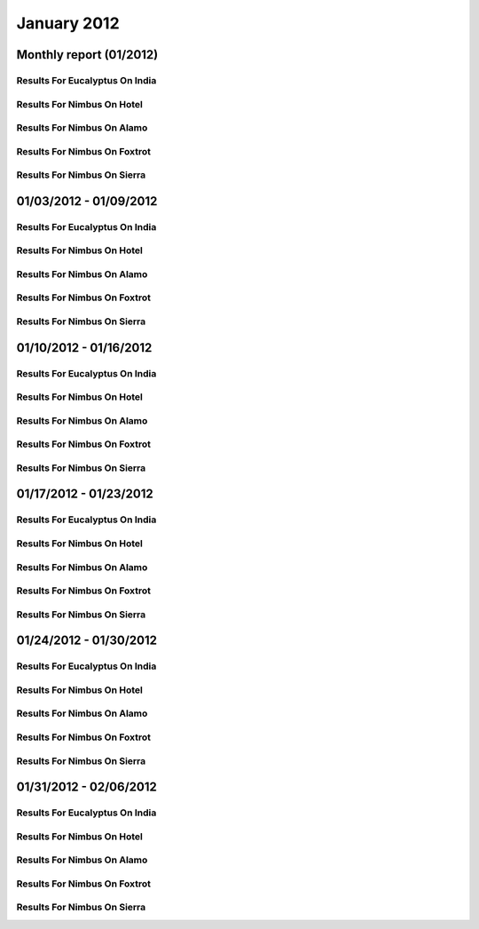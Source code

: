January 2012
========================================
Monthly report (01/2012)
----------------------------------------

Results For Eucalyptus On India
^^^^^^^^^^^^^^^^^^^^^^^^^^^^^^^^^^^^^^^^^^^^^^^^^^^^^^^^^

.. raw:: html

	<div style="margin-top:10px;">
	<iframe id="the_iframe1" onLoad="calcHeight('the_iframe1');" width="100%" height="1" src="data/2012-01/india/eucalyptus/user/count/barhighcharts.html?time=1355364780" frameborder="0"></iframe>
	</div>
	Figure 1. Total count of VMs submitted per user for January 2012 on india

.. raw:: html

	<div style="margin-top:10px;">
	<iframe id="the_iframe2" onLoad="calcHeight('the_iframe2');" width="100%" height="1" src="data/2012-01/india/eucalyptus/user/FGGoogleMotionChart.html?time=1355364780" frameborder="0"></iframe>
	</div>
	Figure 2. Total count of VMs submitted per user for January 2012 on india

.. raw:: html

	<div style="margin-top:10px;">
	<iframe id="the_iframe3" onLoad="calcHeight('the_iframe3');" width="100%" height="1" src="data/2012-01/india/eucalyptus/user/runtime/barhighcharts.html?time=1355364780" frameborder="0"></iframe>
	</div>
	Figure 3. Total runtime (hour) of VMs submitted per user for January 2012 on india

.. raw:: html

	<div style="margin-top:10px;">
	<iframe id="the_iframe4" onLoad="calcHeight('the_iframe4');" width="100%" height="1" src="data/2012-01/india/eucalyptus/count/master-detailhighcharts.html?time=1355364780" frameborder="0"></iframe>
	</div>
	Figure 4. Total count of VMs submitted on india in January 2012

.. raw:: html

	<div style="margin-top:10px;">
	<iframe id="the_iframe5" onLoad="calcHeight('the_iframe5');" width="100%" height="1" src="data/2012-01/india/eucalyptus/runtime/master-detailhighcharts.html?time=1355364780" frameborder="0"></iframe>
	</div>
	Figure 5. Total runtime of VMs submitted on india in January 2012

.. raw:: html

	<div style="margin-top:10px;">
	<iframe id="the_iframe6" onLoad="calcHeight('the_iframe6');" width="100%" height="1" src="data/2012-01/india/eucalyptus/ccvm_cores/master-detailhighcharts.html?time=1355364780" frameborder="0"></iframe>
	</div>
	Figure 6. Total ccvm_cores of VMs submitted on india in January 2012

.. raw:: html

	<div style="margin-top:10px;">
	<iframe id="the_iframe7" onLoad="calcHeight('the_iframe7');" width="100%" height="1" src="data/2012-01/india/eucalyptus/ccvm_mem/master-detailhighcharts.html?time=1355364780" frameborder="0"></iframe>
	</div>
	Figure 7. Total ccvm_mem of VMs submitted on india in January 2012

.. raw:: html

	<div style="margin-top:10px;">
	<iframe id="the_iframe8" onLoad="calcHeight('the_iframe8');" width="100%" height="1" src="data/2012-01/india/eucalyptus/ccvm_disk/master-detailhighcharts.html?time=1355364780" frameborder="0"></iframe>
	</div>
	Figure 8. Total ccvm_disk of VMs submitted on india in January 2012

.. raw:: html

	<div style="margin-top:10px;">
	<iframe id="the_iframe9" onLoad="calcHeight('the_iframe9');" width="100%" height="1" src="data/2012-01/india/eucalyptus/count_node/columnhighcharts.html?time=1355364780" frameborder="0"></iframe>
	</div>
	Figure 9. Total VMs count per node cluster for January 2012 on india

Results For Nimbus On Hotel
^^^^^^^^^^^^^^^^^^^^^^^^^^^^^^^^^^^^^^^^^^^^^^^^^^^^^^^^^

.. raw:: html

	<div style="margin-top:10px;">
	<iframe id="the_iframe10" onLoad="calcHeight('the_iframe10');" width="100%" height="1" src="data/2012-01/hotel/nimbus/user/count/barhighcharts.html?time=1355364780" frameborder="0"></iframe>
	</div>
	Figure 10. Total count of VMs submitted per user for January 2012 on hotel

.. raw:: html

	<div style="margin-top:10px;">
	<iframe id="the_iframe11" onLoad="calcHeight('the_iframe11');" width="100%" height="1" src="data/2012-01/hotel/nimbus/user/runtime/barhighcharts.html?time=1355364780" frameborder="0"></iframe>
	</div>
	Figure 11. Total runtime (hour) of VMs submitted per user for January 2012 on hotel

Results For Nimbus On Alamo
^^^^^^^^^^^^^^^^^^^^^^^^^^^^^^^^^^^^^^^^^^^^^^^^^^^^^^^^^

.. raw:: html

	<div style="margin-top:10px;">
	<iframe id="the_iframe12" onLoad="calcHeight('the_iframe12');" width="100%" height="1" src="data/2012-01/alamo/nimbus/user/count/barhighcharts.html?time=1355364780" frameborder="0"></iframe>
	</div>
	Figure 12. Total count of VMs submitted per user for January 2012 on alamo

.. raw:: html

	<div style="margin-top:10px;">
	<iframe id="the_iframe13" onLoad="calcHeight('the_iframe13');" width="100%" height="1" src="data/2012-01/alamo/nimbus/user/runtime/barhighcharts.html?time=1355364780" frameborder="0"></iframe>
	</div>
	Figure 13. Total runtime (hour) of VMs submitted per user for January 2012 on alamo

Results For Nimbus On Foxtrot
^^^^^^^^^^^^^^^^^^^^^^^^^^^^^^^^^^^^^^^^^^^^^^^^^^^^^^^^^

.. raw:: html

	<div style="margin-top:10px;">
	<iframe id="the_iframe14" onLoad="calcHeight('the_iframe14');" width="100%" height="1" src="data/2012-01/foxtrot/nimbus/user/count/barhighcharts.html?time=1355364780" frameborder="0"></iframe>
	</div>
	Figure 14. Total count of VMs submitted per user for January 2012 on foxtrot

.. raw:: html

	<div style="margin-top:10px;">
	<iframe id="the_iframe15" onLoad="calcHeight('the_iframe15');" width="100%" height="1" src="data/2012-01/foxtrot/nimbus/user/runtime/barhighcharts.html?time=1355364780" frameborder="0"></iframe>
	</div>
	Figure 15. Total runtime (hour) of VMs submitted per user for January 2012 on foxtrot

Results For Nimbus On Sierra
^^^^^^^^^^^^^^^^^^^^^^^^^^^^^^^^^^^^^^^^^^^^^^^^^^^^^^^^^

.. raw:: html

	<div style="margin-top:10px;">
	<iframe id="the_iframe16" onLoad="calcHeight('the_iframe16');" width="100%" height="1" src="data/2012-01/sierra/nimbus/user/count/barhighcharts.html?time=1355364780" frameborder="0"></iframe>
	</div>
	Figure 16. Total count of VMs submitted per user for January 2012 on sierra

.. raw:: html

	<div style="margin-top:10px;">
	<iframe id="the_iframe17" onLoad="calcHeight('the_iframe17');" width="100%" height="1" src="data/2012-01/sierra/nimbus/user/runtime/barhighcharts.html?time=1355364780" frameborder="0"></iframe>
	</div>
	Figure 17. Total runtime (hour) of VMs submitted per user for January 2012 on sierra

01/03/2012 - 01/09/2012
------------------------------------------------------------

Results For Eucalyptus On India
^^^^^^^^^^^^^^^^^^^^^^^^^^^^^^^^^^^^^^^^^^^^^^^^^^^^^^^^^

.. raw:: html

	<div style="margin-top:10px;">
	<iframe id="the_iframe1" onLoad="calcHeight('the_iframe1');" width="100%" height="1" src="data/2012-01-09/india/eucalyptus/user/count/barhighcharts.html?time=1355364780" frameborder="0"></iframe>
	</div>
	Figure 1. Total count of VMs submitted per user for 2012-01-03  ~ 2012-01-09 on india

.. raw:: html

	<div style="margin-top:10px;">
	<iframe id="the_iframe2" onLoad="calcHeight('the_iframe2');" width="100%" height="1" src="data/2012-01-09/india/eucalyptus/user/runtime/barhighcharts.html?time=1355364780" frameborder="0"></iframe>
	</div>
	Figure 2. Total runtime (hour) of VMs submitted per user for 2012-01-03  ~ 2012-01-09 on india

.. raw:: html

	<div style="margin-top:10px;">
	<iframe id="the_iframe3" onLoad="calcHeight('the_iframe3');" width="100%" height="1" src="data/2012-01-09/india/eucalyptus/count_node/columnhighcharts.html?time=1355364780" frameborder="0"></iframe>
	</div>
	Figure 3. Total VMs count per node cluster for 2012-01-03  ~ 2012-01-09 on india

Results For Nimbus On Hotel
^^^^^^^^^^^^^^^^^^^^^^^^^^^^^^^^^^^^^^^^^^^^^^^^^^^^^^^^^

.. raw:: html

	<div style="margin-top:10px;">
	<iframe id="the_iframe4" onLoad="calcHeight('the_iframe4');" width="100%" height="1" src="data/2012-01-09/hotel/nimbus/user/count/barhighcharts.html?time=1355364780" frameborder="0"></iframe>
	</div>
	Figure 4. Total count of VMs submitted per user for 2012-01-03 ~ 2012-01-09 on hotel

.. raw:: html

	<div style="margin-top:10px;">
	<iframe id="the_iframe5" onLoad="calcHeight('the_iframe5');" width="100%" height="1" src="data/2012-01-09/hotel/nimbus/user/runtime/barhighcharts.html?time=1355364780" frameborder="0"></iframe>
	</div>
	Figure 5. Total runtime (hour) of VMs submitted per user for 2012-01-03 ~ 2012-01-09 on hotel

Results For Nimbus On Alamo
^^^^^^^^^^^^^^^^^^^^^^^^^^^^^^^^^^^^^^^^^^^^^^^^^^^^^^^^^

.. raw:: html

	<div style="margin-top:10px;">
	<iframe id="the_iframe6" onLoad="calcHeight('the_iframe6');" width="100%" height="1" src="data/2012-01-09/alamo/nimbus/user/count/barhighcharts.html?time=1355364780" frameborder="0"></iframe>
	</div>
	Figure 6. Total count of VMs submitted per user for 2012-01-03 ~ 2012-01-09 on alamo

.. raw:: html

	<div style="margin-top:10px;">
	<iframe id="the_iframe7" onLoad="calcHeight('the_iframe7');" width="100%" height="1" src="data/2012-01-09/alamo/nimbus/user/runtime/barhighcharts.html?time=1355364780" frameborder="0"></iframe>
	</div>
	Figure 7. Total runtime (hour) of VMs submitted per user for 2012-01-03 ~ 2012-01-09 on alamo

Results For Nimbus On Foxtrot
^^^^^^^^^^^^^^^^^^^^^^^^^^^^^^^^^^^^^^^^^^^^^^^^^^^^^^^^^

.. raw:: html

	<div style="margin-top:10px;">
	<iframe id="the_iframe8" onLoad="calcHeight('the_iframe8');" width="100%" height="1" src="data/2012-01-09/foxtrot/nimbus/user/count/barhighcharts.html?time=1355364780" frameborder="0"></iframe>
	</div>
	Figure 8. Total count of VMs submitted per user for 2012-01-03 ~ 2012-01-09 on foxtrot

.. raw:: html

	<div style="margin-top:10px;">
	<iframe id="the_iframe9" onLoad="calcHeight('the_iframe9');" width="100%" height="1" src="data/2012-01-09/foxtrot/nimbus/user/runtime/barhighcharts.html?time=1355364780" frameborder="0"></iframe>
	</div>
	Figure 9. Total runtime (hour) of VMs submitted per user for 2012-01-03 ~ 2012-01-09 on foxtrot

Results For Nimbus On Sierra
^^^^^^^^^^^^^^^^^^^^^^^^^^^^^^^^^^^^^^^^^^^^^^^^^^^^^^^^^

.. raw:: html

	<div style="margin-top:10px;">
	<iframe id="the_iframe10" onLoad="calcHeight('the_iframe10');" width="100%" height="1" src="data/2012-01-09/sierra/nimbus/user/count/barhighcharts.html?time=1355364780" frameborder="0"></iframe>
	</div>
	Figure 10. Total count of VMs submitted per user for 2012-01-03 ~ 2012-01-09 on sierra

.. raw:: html

	<div style="margin-top:10px;">
	<iframe id="the_iframe11" onLoad="calcHeight('the_iframe11');" width="100%" height="1" src="data/2012-01-09/sierra/nimbus/user/runtime/barhighcharts.html?time=1355364780" frameborder="0"></iframe>
	</div>
	Figure 11. Total runtime (hour) of VMs submitted per user for 2012-01-03 ~ 2012-01-09 on sierra

01/10/2012 - 01/16/2012
------------------------------------------------------------

Results For Eucalyptus On India
^^^^^^^^^^^^^^^^^^^^^^^^^^^^^^^^^^^^^^^^^^^^^^^^^^^^^^^^^

.. raw:: html

	<div style="margin-top:10px;">
	<iframe id="the_iframe1" onLoad="calcHeight('the_iframe1');" width="100%" height="1" src="data/2012-01-16/india/eucalyptus/user/count/barhighcharts.html?time=1355364780" frameborder="0"></iframe>
	</div>
	Figure 1. Total count of VMs submitted per user for 2012-01-10  ~ 2012-01-16 on india

.. raw:: html

	<div style="margin-top:10px;">
	<iframe id="the_iframe2" onLoad="calcHeight('the_iframe2');" width="100%" height="1" src="data/2012-01-16/india/eucalyptus/user/runtime/barhighcharts.html?time=1355364780" frameborder="0"></iframe>
	</div>
	Figure 2. Total runtime (hour) of VMs submitted per user for 2012-01-10  ~ 2012-01-16 on india

.. raw:: html

	<div style="margin-top:10px;">
	<iframe id="the_iframe3" onLoad="calcHeight('the_iframe3');" width="100%" height="1" src="data/2012-01-16/india/eucalyptus/count_node/columnhighcharts.html?time=1355364780" frameborder="0"></iframe>
	</div>
	Figure 3. Total VMs count per node cluster for 2012-01-10  ~ 2012-01-16 on india

Results For Nimbus On Hotel
^^^^^^^^^^^^^^^^^^^^^^^^^^^^^^^^^^^^^^^^^^^^^^^^^^^^^^^^^

.. raw:: html

	<div style="margin-top:10px;">
	<iframe id="the_iframe4" onLoad="calcHeight('the_iframe4');" width="100%" height="1" src="data/2012-01-16/hotel/nimbus/user/count/barhighcharts.html?time=1355364780" frameborder="0"></iframe>
	</div>
	Figure 4. Total count of VMs submitted per user for 2012-01-10 ~ 2012-01-16 on hotel

.. raw:: html

	<div style="margin-top:10px;">
	<iframe id="the_iframe5" onLoad="calcHeight('the_iframe5');" width="100%" height="1" src="data/2012-01-16/hotel/nimbus/user/runtime/barhighcharts.html?time=1355364780" frameborder="0"></iframe>
	</div>
	Figure 5. Total runtime (hour) of VMs submitted per user for 2012-01-10 ~ 2012-01-16 on hotel

Results For Nimbus On Alamo
^^^^^^^^^^^^^^^^^^^^^^^^^^^^^^^^^^^^^^^^^^^^^^^^^^^^^^^^^

.. raw:: html

	<div style="margin-top:10px;">
	<iframe id="the_iframe6" onLoad="calcHeight('the_iframe6');" width="100%" height="1" src="data/2012-01-16/alamo/nimbus/user/count/barhighcharts.html?time=1355364780" frameborder="0"></iframe>
	</div>
	Figure 6. Total count of VMs submitted per user for 2012-01-10 ~ 2012-01-16 on alamo

.. raw:: html

	<div style="margin-top:10px;">
	<iframe id="the_iframe7" onLoad="calcHeight('the_iframe7');" width="100%" height="1" src="data/2012-01-16/alamo/nimbus/user/runtime/barhighcharts.html?time=1355364780" frameborder="0"></iframe>
	</div>
	Figure 7. Total runtime (hour) of VMs submitted per user for 2012-01-10 ~ 2012-01-16 on alamo

Results For Nimbus On Foxtrot
^^^^^^^^^^^^^^^^^^^^^^^^^^^^^^^^^^^^^^^^^^^^^^^^^^^^^^^^^

.. raw:: html

	<div style="margin-top:10px;">
	<iframe id="the_iframe8" onLoad="calcHeight('the_iframe8');" width="100%" height="1" src="data/2012-01-16/foxtrot/nimbus/user/count/barhighcharts.html?time=1355364780" frameborder="0"></iframe>
	</div>
	Figure 8. Total count of VMs submitted per user for 2012-01-10 ~ 2012-01-16 on foxtrot

.. raw:: html

	<div style="margin-top:10px;">
	<iframe id="the_iframe9" onLoad="calcHeight('the_iframe9');" width="100%" height="1" src="data/2012-01-16/foxtrot/nimbus/user/runtime/barhighcharts.html?time=1355364780" frameborder="0"></iframe>
	</div>
	Figure 9. Total runtime (hour) of VMs submitted per user for 2012-01-10 ~ 2012-01-16 on foxtrot

Results For Nimbus On Sierra
^^^^^^^^^^^^^^^^^^^^^^^^^^^^^^^^^^^^^^^^^^^^^^^^^^^^^^^^^

.. raw:: html

	<div style="margin-top:10px;">
	<iframe id="the_iframe10" onLoad="calcHeight('the_iframe10');" width="100%" height="1" src="data/2012-01-16/sierra/nimbus/user/count/barhighcharts.html?time=1355364780" frameborder="0"></iframe>
	</div>
	Figure 10. Total count of VMs submitted per user for 2012-01-10 ~ 2012-01-16 on sierra

.. raw:: html

	<div style="margin-top:10px;">
	<iframe id="the_iframe11" onLoad="calcHeight('the_iframe11');" width="100%" height="1" src="data/2012-01-16/sierra/nimbus/user/runtime/barhighcharts.html?time=1355364780" frameborder="0"></iframe>
	</div>
	Figure 11. Total runtime (hour) of VMs submitted per user for 2012-01-10 ~ 2012-01-16 on sierra

01/17/2012 - 01/23/2012
------------------------------------------------------------

Results For Eucalyptus On India
^^^^^^^^^^^^^^^^^^^^^^^^^^^^^^^^^^^^^^^^^^^^^^^^^^^^^^^^^

.. raw:: html

	<div style="margin-top:10px;">
	<iframe id="the_iframe1" onLoad="calcHeight('the_iframe1');" width="100%" height="1" src="data/2012-01-23/india/eucalyptus/user/count/barhighcharts.html?time=1355364780" frameborder="0"></iframe>
	</div>
	Figure 1. Total count of VMs submitted per user for 2012-01-17  ~ 2012-01-23 on india

.. raw:: html

	<div style="margin-top:10px;">
	<iframe id="the_iframe2" onLoad="calcHeight('the_iframe2');" width="100%" height="1" src="data/2012-01-23/india/eucalyptus/user/runtime/barhighcharts.html?time=1355364780" frameborder="0"></iframe>
	</div>
	Figure 2. Total runtime (hour) of VMs submitted per user for 2012-01-17  ~ 2012-01-23 on india

.. raw:: html

	<div style="margin-top:10px;">
	<iframe id="the_iframe3" onLoad="calcHeight('the_iframe3');" width="100%" height="1" src="data/2012-01-23/india/eucalyptus/count_node/columnhighcharts.html?time=1355364780" frameborder="0"></iframe>
	</div>
	Figure 3. Total VMs count per node cluster for 2012-01-17  ~ 2012-01-23 on india

Results For Nimbus On Hotel
^^^^^^^^^^^^^^^^^^^^^^^^^^^^^^^^^^^^^^^^^^^^^^^^^^^^^^^^^

.. raw:: html

	<div style="margin-top:10px;">
	<iframe id="the_iframe4" onLoad="calcHeight('the_iframe4');" width="100%" height="1" src="data/2012-01-23/hotel/nimbus/user/count/barhighcharts.html?time=1355364780" frameborder="0"></iframe>
	</div>
	Figure 4. Total count of VMs submitted per user for 2012-01-17 ~ 2012-01-23 on hotel

.. raw:: html

	<div style="margin-top:10px;">
	<iframe id="the_iframe5" onLoad="calcHeight('the_iframe5');" width="100%" height="1" src="data/2012-01-23/hotel/nimbus/user/runtime/barhighcharts.html?time=1355364780" frameborder="0"></iframe>
	</div>
	Figure 5. Total runtime (hour) of VMs submitted per user for 2012-01-17 ~ 2012-01-23 on hotel

Results For Nimbus On Alamo
^^^^^^^^^^^^^^^^^^^^^^^^^^^^^^^^^^^^^^^^^^^^^^^^^^^^^^^^^

.. raw:: html

	<div style="margin-top:10px;">
	<iframe id="the_iframe6" onLoad="calcHeight('the_iframe6');" width="100%" height="1" src="data/2012-01-23/alamo/nimbus/user/count/barhighcharts.html?time=1355364780" frameborder="0"></iframe>
	</div>
	Figure 6. Total count of VMs submitted per user for 2012-01-17 ~ 2012-01-23 on alamo

.. raw:: html

	<div style="margin-top:10px;">
	<iframe id="the_iframe7" onLoad="calcHeight('the_iframe7');" width="100%" height="1" src="data/2012-01-23/alamo/nimbus/user/runtime/barhighcharts.html?time=1355364780" frameborder="0"></iframe>
	</div>
	Figure 7. Total runtime (hour) of VMs submitted per user for 2012-01-17 ~ 2012-01-23 on alamo

Results For Nimbus On Foxtrot
^^^^^^^^^^^^^^^^^^^^^^^^^^^^^^^^^^^^^^^^^^^^^^^^^^^^^^^^^

.. raw:: html

	<div style="margin-top:10px;">
	<iframe id="the_iframe8" onLoad="calcHeight('the_iframe8');" width="100%" height="1" src="data/2012-01-23/foxtrot/nimbus/user/count/barhighcharts.html?time=1355364780" frameborder="0"></iframe>
	</div>
	Figure 8. Total count of VMs submitted per user for 2012-01-17 ~ 2012-01-23 on foxtrot

.. raw:: html

	<div style="margin-top:10px;">
	<iframe id="the_iframe9" onLoad="calcHeight('the_iframe9');" width="100%" height="1" src="data/2012-01-23/foxtrot/nimbus/user/runtime/barhighcharts.html?time=1355364780" frameborder="0"></iframe>
	</div>
	Figure 9. Total runtime (hour) of VMs submitted per user for 2012-01-17 ~ 2012-01-23 on foxtrot

Results For Nimbus On Sierra
^^^^^^^^^^^^^^^^^^^^^^^^^^^^^^^^^^^^^^^^^^^^^^^^^^^^^^^^^

.. raw:: html

	<div style="margin-top:10px;">
	<iframe id="the_iframe10" onLoad="calcHeight('the_iframe10');" width="100%" height="1" src="data/2012-01-23/sierra/nimbus/user/count/barhighcharts.html?time=1355364780" frameborder="0"></iframe>
	</div>
	Figure 10. Total count of VMs submitted per user for 2012-01-17 ~ 2012-01-23 on sierra

.. raw:: html

	<div style="margin-top:10px;">
	<iframe id="the_iframe11" onLoad="calcHeight('the_iframe11');" width="100%" height="1" src="data/2012-01-23/sierra/nimbus/user/runtime/barhighcharts.html?time=1355364780" frameborder="0"></iframe>
	</div>
	Figure 11. Total runtime (hour) of VMs submitted per user for 2012-01-17 ~ 2012-01-23 on sierra

01/24/2012 - 01/30/2012
------------------------------------------------------------

Results For Eucalyptus On India
^^^^^^^^^^^^^^^^^^^^^^^^^^^^^^^^^^^^^^^^^^^^^^^^^^^^^^^^^

.. raw:: html

	<div style="margin-top:10px;">
	<iframe id="the_iframe1" onLoad="calcHeight('the_iframe1');" width="100%" height="1" src="data/2012-01-30/india/eucalyptus/user/count/barhighcharts.html?time=1355364780" frameborder="0"></iframe>
	</div>
	Figure 1. Total count of VMs submitted per user for 2012-01-24  ~ 2012-01-30 on india

.. raw:: html

	<div style="margin-top:10px;">
	<iframe id="the_iframe2" onLoad="calcHeight('the_iframe2');" width="100%" height="1" src="data/2012-01-30/india/eucalyptus/user/runtime/barhighcharts.html?time=1355364780" frameborder="0"></iframe>
	</div>
	Figure 2. Total runtime (hour) of VMs submitted per user for 2012-01-24  ~ 2012-01-30 on india

.. raw:: html

	<div style="margin-top:10px;">
	<iframe id="the_iframe3" onLoad="calcHeight('the_iframe3');" width="100%" height="1" src="data/2012-01-30/india/eucalyptus/count_node/columnhighcharts.html?time=1355364780" frameborder="0"></iframe>
	</div>
	Figure 3. Total VMs count per node cluster for 2012-01-24  ~ 2012-01-30 on india

Results For Nimbus On Hotel
^^^^^^^^^^^^^^^^^^^^^^^^^^^^^^^^^^^^^^^^^^^^^^^^^^^^^^^^^

.. raw:: html

	<div style="margin-top:10px;">
	<iframe id="the_iframe4" onLoad="calcHeight('the_iframe4');" width="100%" height="1" src="data/2012-01-30/hotel/nimbus/user/count/barhighcharts.html?time=1355364780" frameborder="0"></iframe>
	</div>
	Figure 4. Total count of VMs submitted per user for 2012-01-24 ~ 2012-01-30 on hotel

.. raw:: html

	<div style="margin-top:10px;">
	<iframe id="the_iframe5" onLoad="calcHeight('the_iframe5');" width="100%" height="1" src="data/2012-01-30/hotel/nimbus/user/runtime/barhighcharts.html?time=1355364780" frameborder="0"></iframe>
	</div>
	Figure 5. Total runtime (hour) of VMs submitted per user for 2012-01-24 ~ 2012-01-30 on hotel

Results For Nimbus On Alamo
^^^^^^^^^^^^^^^^^^^^^^^^^^^^^^^^^^^^^^^^^^^^^^^^^^^^^^^^^

.. raw:: html

	<div style="margin-top:10px;">
	<iframe id="the_iframe6" onLoad="calcHeight('the_iframe6');" width="100%" height="1" src="data/2012-01-30/alamo/nimbus/user/count/barhighcharts.html?time=1355364780" frameborder="0"></iframe>
	</div>
	Figure 6. Total count of VMs submitted per user for 2012-01-24 ~ 2012-01-30 on alamo

.. raw:: html

	<div style="margin-top:10px;">
	<iframe id="the_iframe7" onLoad="calcHeight('the_iframe7');" width="100%" height="1" src="data/2012-01-30/alamo/nimbus/user/runtime/barhighcharts.html?time=1355364780" frameborder="0"></iframe>
	</div>
	Figure 7. Total runtime (hour) of VMs submitted per user for 2012-01-24 ~ 2012-01-30 on alamo

Results For Nimbus On Foxtrot
^^^^^^^^^^^^^^^^^^^^^^^^^^^^^^^^^^^^^^^^^^^^^^^^^^^^^^^^^

.. raw:: html

	<div style="margin-top:10px;">
	<iframe id="the_iframe8" onLoad="calcHeight('the_iframe8');" width="100%" height="1" src="data/2012-01-30/foxtrot/nimbus/user/count/barhighcharts.html?time=1355364780" frameborder="0"></iframe>
	</div>
	Figure 8. Total count of VMs submitted per user for 2012-01-24 ~ 2012-01-30 on foxtrot

.. raw:: html

	<div style="margin-top:10px;">
	<iframe id="the_iframe9" onLoad="calcHeight('the_iframe9');" width="100%" height="1" src="data/2012-01-30/foxtrot/nimbus/user/runtime/barhighcharts.html?time=1355364780" frameborder="0"></iframe>
	</div>
	Figure 9. Total runtime (hour) of VMs submitted per user for 2012-01-24 ~ 2012-01-30 on foxtrot

Results For Nimbus On Sierra
^^^^^^^^^^^^^^^^^^^^^^^^^^^^^^^^^^^^^^^^^^^^^^^^^^^^^^^^^

.. raw:: html

	<div style="margin-top:10px;">
	<iframe id="the_iframe10" onLoad="calcHeight('the_iframe10');" width="100%" height="1" src="data/2012-01-30/sierra/nimbus/user/count/barhighcharts.html?time=1355364780" frameborder="0"></iframe>
	</div>
	Figure 10. Total count of VMs submitted per user for 2012-01-24 ~ 2012-01-30 on sierra

.. raw:: html

	<div style="margin-top:10px;">
	<iframe id="the_iframe11" onLoad="calcHeight('the_iframe11');" width="100%" height="1" src="data/2012-01-30/sierra/nimbus/user/runtime/barhighcharts.html?time=1355364780" frameborder="0"></iframe>
	</div>
	Figure 11. Total runtime (hour) of VMs submitted per user for 2012-01-24 ~ 2012-01-30 on sierra

01/31/2012 - 02/06/2012
------------------------------------------------------------

Results For Eucalyptus On India
^^^^^^^^^^^^^^^^^^^^^^^^^^^^^^^^^^^^^^^^^^^^^^^^^^^^^^^^^

.. raw:: html

	<div style="margin-top:10px;">
	<iframe id="the_iframe1" onLoad="calcHeight('the_iframe1');" width="100%" height="1" src="data/2012-02-06/india/eucalyptus/user/count/barhighcharts.html?time=1355364780" frameborder="0"></iframe>
	</div>
	Figure 1. Total count of VMs submitted per user for 2012-01-31  ~ 2012-02-06 on india

.. raw:: html

	<div style="margin-top:10px;">
	<iframe id="the_iframe2" onLoad="calcHeight('the_iframe2');" width="100%" height="1" src="data/2012-02-06/india/eucalyptus/user/runtime/barhighcharts.html?time=1355364780" frameborder="0"></iframe>
	</div>
	Figure 2. Total runtime (hour) of VMs submitted per user for 2012-01-31  ~ 2012-02-06 on india

.. raw:: html

	<div style="margin-top:10px;">
	<iframe id="the_iframe3" onLoad="calcHeight('the_iframe3');" width="100%" height="1" src="data/2012-02-06/india/eucalyptus/count_node/columnhighcharts.html?time=1355364780" frameborder="0"></iframe>
	</div>
	Figure 3. Total VMs count per node cluster for 2012-01-31  ~ 2012-02-06 on india

Results For Nimbus On Hotel
^^^^^^^^^^^^^^^^^^^^^^^^^^^^^^^^^^^^^^^^^^^^^^^^^^^^^^^^^

.. raw:: html

	<div style="margin-top:10px;">
	<iframe id="the_iframe4" onLoad="calcHeight('the_iframe4');" width="100%" height="1" src="data/2012-02-06/hotel/nimbus/user/count/barhighcharts.html?time=1355364780" frameborder="0"></iframe>
	</div>
	Figure 4. Total count of VMs submitted per user for 2012-01-31 ~ 2012-02-06 on hotel

.. raw:: html

	<div style="margin-top:10px;">
	<iframe id="the_iframe5" onLoad="calcHeight('the_iframe5');" width="100%" height="1" src="data/2012-02-06/hotel/nimbus/user/runtime/barhighcharts.html?time=1355364780" frameborder="0"></iframe>
	</div>
	Figure 5. Total runtime (hour) of VMs submitted per user for 2012-01-31 ~ 2012-02-06 on hotel

Results For Nimbus On Alamo
^^^^^^^^^^^^^^^^^^^^^^^^^^^^^^^^^^^^^^^^^^^^^^^^^^^^^^^^^

.. raw:: html

	<div style="margin-top:10px;">
	<iframe id="the_iframe6" onLoad="calcHeight('the_iframe6');" width="100%" height="1" src="data/2012-02-06/alamo/nimbus/user/count/barhighcharts.html?time=1355364780" frameborder="0"></iframe>
	</div>
	Figure 6. Total count of VMs submitted per user for 2012-01-31 ~ 2012-02-06 on alamo

.. raw:: html

	<div style="margin-top:10px;">
	<iframe id="the_iframe7" onLoad="calcHeight('the_iframe7');" width="100%" height="1" src="data/2012-02-06/alamo/nimbus/user/runtime/barhighcharts.html?time=1355364780" frameborder="0"></iframe>
	</div>
	Figure 7. Total runtime (hour) of VMs submitted per user for 2012-01-31 ~ 2012-02-06 on alamo

Results For Nimbus On Foxtrot
^^^^^^^^^^^^^^^^^^^^^^^^^^^^^^^^^^^^^^^^^^^^^^^^^^^^^^^^^

.. raw:: html

	<div style="margin-top:10px;">
	<iframe id="the_iframe8" onLoad="calcHeight('the_iframe8');" width="100%" height="1" src="data/2012-02-06/foxtrot/nimbus/user/count/barhighcharts.html?time=1355364780" frameborder="0"></iframe>
	</div>
	Figure 8. Total count of VMs submitted per user for 2012-01-31 ~ 2012-02-06 on foxtrot

.. raw:: html

	<div style="margin-top:10px;">
	<iframe id="the_iframe9" onLoad="calcHeight('the_iframe9');" width="100%" height="1" src="data/2012-02-06/foxtrot/nimbus/user/runtime/barhighcharts.html?time=1355364780" frameborder="0"></iframe>
	</div>
	Figure 9. Total runtime (hour) of VMs submitted per user for 2012-01-31 ~ 2012-02-06 on foxtrot

Results For Nimbus On Sierra
^^^^^^^^^^^^^^^^^^^^^^^^^^^^^^^^^^^^^^^^^^^^^^^^^^^^^^^^^

.. raw:: html

	<div style="margin-top:10px;">
	<iframe id="the_iframe10" onLoad="calcHeight('the_iframe10');" width="100%" height="1" src="data/2012-02-06/sierra/nimbus/user/count/barhighcharts.html?time=1355364780" frameborder="0"></iframe>
	</div>
	Figure 10. Total count of VMs submitted per user for 2012-01-31 ~ 2012-02-06 on sierra

.. raw:: html

	<div style="margin-top:10px;">
	<iframe id="the_iframe11" onLoad="calcHeight('the_iframe11');" width="100%" height="1" src="data/2012-02-06/sierra/nimbus/user/runtime/barhighcharts.html?time=1355364780" frameborder="0"></iframe>
	</div>
	Figure 11. Total runtime (hour) of VMs submitted per user for 2012-01-31 ~ 2012-02-06 on sierra
